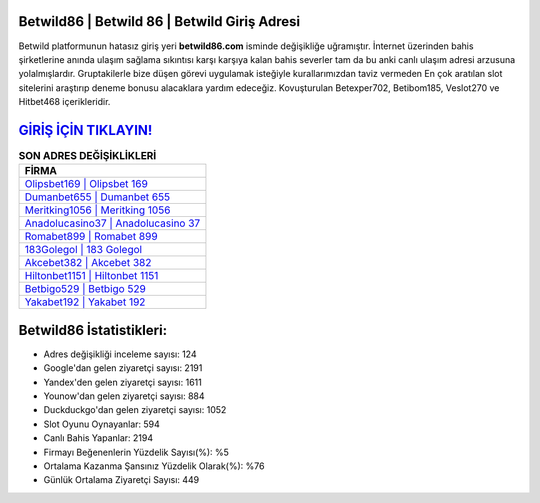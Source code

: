 ﻿Betwild86 | Betwild 86 | Betwild Giriş Adresi
===================================

.. image:: images/betwild-giris.jpg
   :width: 600
   
Betwild platformunun hatasız giriş yeri **betwild86.com** isminde değişikliğe uğramıştır. İnternet üzerinden bahis şirketlerine anında ulaşım sağlama sıkıntısı karşı karşıya kalan bahis severler tam da bu anki canlı ulaşım adresi arzusuna yolalmışlardır. Gruptakilerle bize düşen görevi uygulamak isteğiyle kurallarımızdan taviz vermeden En çok aratılan slot sitelerini araştırıp deneme bonusu alacaklara yardım edeceğiz. Kovuşturulan Betexper702, Betibom185, Veslot270 ve Hitbet468 içerikleridir.

`GİRİŞ İÇİN TIKLAYIN! <https://uclck.me/gonow>`_
==============

.. list-table:: **SON ADRES DEĞİŞİKLİKLERİ**
   :widths: 100
   :header-rows: 1

   * - FİRMA
   * - `Olipsbet169 | Olipsbet 169 <olipsbet169-olipsbet-169-olipsbet-giris-adresi.html>`_
   * - `Dumanbet655 | Dumanbet 655 <dumanbet655-dumanbet-655-dumanbet-giris-adresi.html>`_
   * - `Meritking1056 | Meritking 1056 <meritking1056-meritking-1056-meritking-giris-adresi.html>`_	 
   * - `Anadolucasino37 | Anadolucasino 37 <anadolucasino37-anadolucasino-37-anadolucasino-giris-adresi.html>`_	 
   * - `Romabet899 | Romabet 899 <romabet899-romabet-899-romabet-giris-adresi.html>`_ 
   * - `183Golegol | 183 Golegol <183golegol-183-golegol-golegol-giris-adresi.html>`_
   * - `Akcebet382 | Akcebet 382 <akcebet382-akcebet-382-akcebet-giris-adresi.html>`_	 
   * - `Hiltonbet1151 | Hiltonbet 1151 <hiltonbet1151-hiltonbet-1151-hiltonbet-giris-adresi.html>`_
   * - `Betbigo529 | Betbigo 529 <betbigo529-betbigo-529-betbigo-giris-adresi.html>`_
   * - `Yakabet192 | Yakabet 192 <yakabet192-yakabet-192-yakabet-giris-adresi.html>`_
	 
Betwild86 İstatistikleri:
===================================	 
* Adres değişikliği inceleme sayısı: 124
* Google'dan gelen ziyaretçi sayısı: 2191
* Yandex'den gelen ziyaretçi sayısı: 1611
* Younow'dan gelen ziyaretçi sayısı: 884
* Duckduckgo'dan gelen ziyaretçi sayısı: 1052
* Slot Oyunu Oynayanlar: 594
* Canlı Bahis Yapanlar: 2194
* Firmayı Beğenenlerin Yüzdelik Sayısı(%): %5
* Ortalama Kazanma Şansınız Yüzdelik Olarak(%): %76
* Günlük Ortalama Ziyaretçi Sayısı: 449
